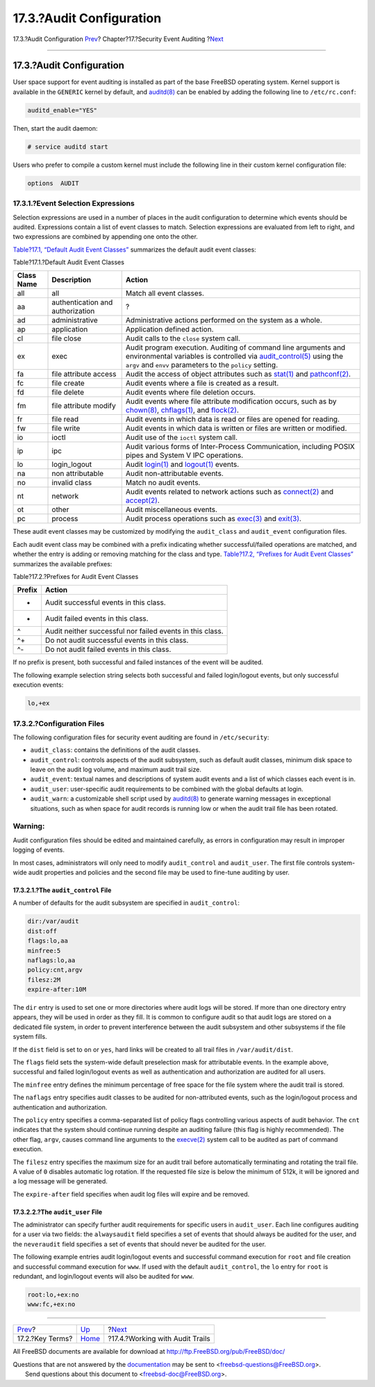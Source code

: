 =========================
17.3.?Audit Configuration
=========================

.. raw:: html

   <div class="navheader">

17.3.?Audit Configuration
`Prev <audit-inline-glossary.html>`__?
Chapter?17.?Security Event Auditing
?\ `Next <audit-administration.html>`__

--------------

.. raw:: html

   </div>

.. raw:: html

   <div class="sect1">

.. raw:: html

   <div class="titlepage" xmlns="">

.. raw:: html

   <div>

.. raw:: html

   <div>

17.3.?Audit Configuration
-------------------------

.. raw:: html

   </div>

.. raw:: html

   </div>

.. raw:: html

   </div>

User space support for event auditing is installed as part of the base
FreeBSD operating system. Kernel support is available in the ``GENERIC``
kernel by default, and
`auditd(8) <http://www.FreeBSD.org/cgi/man.cgi?query=auditd&sektion=8>`__
can be enabled by adding the following line to ``/etc/rc.conf``:

.. code:: programlisting

    auditd_enable="YES"

Then, start the audit daemon:

.. code:: screen

    # service auditd start

Users who prefer to compile a custom kernel must include the following
line in their custom kernel configuration file:

.. code:: programlisting

    options  AUDIT

.. raw:: html

   <div class="sect2">

.. raw:: html

   <div class="titlepage" xmlns="">

.. raw:: html

   <div>

.. raw:: html

   <div>

17.3.1.?Event Selection Expressions
~~~~~~~~~~~~~~~~~~~~~~~~~~~~~~~~~~~

.. raw:: html

   </div>

.. raw:: html

   </div>

.. raw:: html

   </div>

Selection expressions are used in a number of places in the audit
configuration to determine which events should be audited. Expressions
contain a list of event classes to match. Selection expressions are
evaluated from left to right, and two expressions are combined by
appending one onto the other.

`Table?17.1, “Default Audit Event
Classes” <audit-config.html#event-selection>`__ summarizes the default
audit event classes:

.. raw:: html

   <div class="table">

.. raw:: html

   <div class="table-title">

Table?17.1.?Default Audit Event Classes

.. raw:: html

   </div>

.. raw:: html

   <div class="table-contents">

+--------------+------------------------------------+--------------------------------------------------------------------------------------------------------------------------------------------------------------------------------------------------------------------------------------------------------------------------------------------------------+
| Class Name   | Description                        | Action                                                                                                                                                                                                                                                                                                 |
+==============+====================================+========================================================================================================================================================================================================================================================================================================+
| all          | all                                | Match all event classes.                                                                                                                                                                                                                                                                               |
+--------------+------------------------------------+--------------------------------------------------------------------------------------------------------------------------------------------------------------------------------------------------------------------------------------------------------------------------------------------------------+
| aa           | authentication and authorization   | ?                                                                                                                                                                                                                                                                                                      |
+--------------+------------------------------------+--------------------------------------------------------------------------------------------------------------------------------------------------------------------------------------------------------------------------------------------------------------------------------------------------------+
| ad           | administrative                     | Administrative actions performed on the system as a whole.                                                                                                                                                                                                                                             |
+--------------+------------------------------------+--------------------------------------------------------------------------------------------------------------------------------------------------------------------------------------------------------------------------------------------------------------------------------------------------------+
| ap           | application                        | Application defined action.                                                                                                                                                                                                                                                                            |
+--------------+------------------------------------+--------------------------------------------------------------------------------------------------------------------------------------------------------------------------------------------------------------------------------------------------------------------------------------------------------+
| cl           | file close                         | Audit calls to the ``close`` system call.                                                                                                                                                                                                                                                              |
+--------------+------------------------------------+--------------------------------------------------------------------------------------------------------------------------------------------------------------------------------------------------------------------------------------------------------------------------------------------------------+
| ex           | exec                               | Audit program execution. Auditing of command line arguments and environmental variables is controlled via `audit\_control(5) <http://www.FreeBSD.org/cgi/man.cgi?query=audit_control&sektion=5>`__ using the ``argv`` and ``envv`` parameters to the ``policy`` setting.                               |
+--------------+------------------------------------+--------------------------------------------------------------------------------------------------------------------------------------------------------------------------------------------------------------------------------------------------------------------------------------------------------+
| fa           | file attribute access              | Audit the access of object attributes such as `stat(1) <http://www.FreeBSD.org/cgi/man.cgi?query=stat&sektion=1>`__ and `pathconf(2) <http://www.FreeBSD.org/cgi/man.cgi?query=pathconf&sektion=2>`__.                                                                                                 |
+--------------+------------------------------------+--------------------------------------------------------------------------------------------------------------------------------------------------------------------------------------------------------------------------------------------------------------------------------------------------------+
| fc           | file create                        | Audit events where a file is created as a result.                                                                                                                                                                                                                                                      |
+--------------+------------------------------------+--------------------------------------------------------------------------------------------------------------------------------------------------------------------------------------------------------------------------------------------------------------------------------------------------------+
| fd           | file delete                        | Audit events where file deletion occurs.                                                                                                                                                                                                                                                               |
+--------------+------------------------------------+--------------------------------------------------------------------------------------------------------------------------------------------------------------------------------------------------------------------------------------------------------------------------------------------------------+
| fm           | file attribute modify              | Audit events where file attribute modification occurs, such as by `chown(8) <http://www.FreeBSD.org/cgi/man.cgi?query=chown&sektion=8>`__, `chflags(1) <http://www.FreeBSD.org/cgi/man.cgi?query=chflags&sektion=1>`__, and `flock(2) <http://www.FreeBSD.org/cgi/man.cgi?query=flock&sektion=2>`__.   |
+--------------+------------------------------------+--------------------------------------------------------------------------------------------------------------------------------------------------------------------------------------------------------------------------------------------------------------------------------------------------------+
| fr           | file read                          | Audit events in which data is read or files are opened for reading.                                                                                                                                                                                                                                    |
+--------------+------------------------------------+--------------------------------------------------------------------------------------------------------------------------------------------------------------------------------------------------------------------------------------------------------------------------------------------------------+
| fw           | file write                         | Audit events in which data is written or files are written or modified.                                                                                                                                                                                                                                |
+--------------+------------------------------------+--------------------------------------------------------------------------------------------------------------------------------------------------------------------------------------------------------------------------------------------------------------------------------------------------------+
| io           | ioctl                              | Audit use of the ``ioctl`` system call.                                                                                                                                                                                                                                                                |
+--------------+------------------------------------+--------------------------------------------------------------------------------------------------------------------------------------------------------------------------------------------------------------------------------------------------------------------------------------------------------+
| ip           | ipc                                | Audit various forms of Inter-Process Communication, including POSIX pipes and System V IPC operations.                                                                                                                                                                                                 |
+--------------+------------------------------------+--------------------------------------------------------------------------------------------------------------------------------------------------------------------------------------------------------------------------------------------------------------------------------------------------------+
| lo           | login\_logout                      | Audit `login(1) <http://www.FreeBSD.org/cgi/man.cgi?query=login&sektion=1>`__ and `logout(1) <http://www.FreeBSD.org/cgi/man.cgi?query=logout&sektion=1>`__ events.                                                                                                                                    |
+--------------+------------------------------------+--------------------------------------------------------------------------------------------------------------------------------------------------------------------------------------------------------------------------------------------------------------------------------------------------------+
| na           | non attributable                   | Audit non-attributable events.                                                                                                                                                                                                                                                                         |
+--------------+------------------------------------+--------------------------------------------------------------------------------------------------------------------------------------------------------------------------------------------------------------------------------------------------------------------------------------------------------+
| no           | invalid class                      | Match no audit events.                                                                                                                                                                                                                                                                                 |
+--------------+------------------------------------+--------------------------------------------------------------------------------------------------------------------------------------------------------------------------------------------------------------------------------------------------------------------------------------------------------+
| nt           | network                            | Audit events related to network actions such as `connect(2) <http://www.FreeBSD.org/cgi/man.cgi?query=connect&sektion=2>`__ and `accept(2) <http://www.FreeBSD.org/cgi/man.cgi?query=accept&sektion=2>`__.                                                                                             |
+--------------+------------------------------------+--------------------------------------------------------------------------------------------------------------------------------------------------------------------------------------------------------------------------------------------------------------------------------------------------------+
| ot           | other                              | Audit miscellaneous events.                                                                                                                                                                                                                                                                            |
+--------------+------------------------------------+--------------------------------------------------------------------------------------------------------------------------------------------------------------------------------------------------------------------------------------------------------------------------------------------------------+
| pc           | process                            | Audit process operations such as `exec(3) <http://www.FreeBSD.org/cgi/man.cgi?query=exec&sektion=3>`__ and `exit(3) <http://www.FreeBSD.org/cgi/man.cgi?query=exit&sektion=3>`__.                                                                                                                      |
+--------------+------------------------------------+--------------------------------------------------------------------------------------------------------------------------------------------------------------------------------------------------------------------------------------------------------------------------------------------------------+

.. raw:: html

   </div>

.. raw:: html

   </div>

These audit event classes may be customized by modifying the
``audit_class`` and ``audit_event`` configuration files.

Each audit event class may be combined with a prefix indicating whether
successful/failed operations are matched, and whether the entry is
adding or removing matching for the class and type. `Table?17.2,
“Prefixes for Audit Event Classes” <audit-config.html#event-prefixes>`__
summarizes the available prefixes:

.. raw:: html

   <div class="table">

.. raw:: html

   <div class="table-title">

Table?17.2.?Prefixes for Audit Event Classes

.. raw:: html

   </div>

.. raw:: html

   <div class="table-contents">

+----------+-------------------------------------------------------------+
| Prefix   | Action                                                      |
+==========+=============================================================+
| +        | Audit successful events in this class.                      |
+----------+-------------------------------------------------------------+
| -        | Audit failed events in this class.                          |
+----------+-------------------------------------------------------------+
| ^        | Audit neither successful nor failed events in this class.   |
+----------+-------------------------------------------------------------+
| ^+       | Do not audit successful events in this class.               |
+----------+-------------------------------------------------------------+
| ^-       | Do not audit failed events in this class.                   |
+----------+-------------------------------------------------------------+

.. raw:: html

   </div>

.. raw:: html

   </div>

If no prefix is present, both successful and failed instances of the
event will be audited.

The following example selection string selects both successful and
failed login/logout events, but only successful execution events:

.. code:: programlisting

    lo,+ex

.. raw:: html

   </div>

.. raw:: html

   <div class="sect2">

.. raw:: html

   <div class="titlepage" xmlns="">

.. raw:: html

   <div>

.. raw:: html

   <div>

17.3.2.?Configuration Files
~~~~~~~~~~~~~~~~~~~~~~~~~~~

.. raw:: html

   </div>

.. raw:: html

   </div>

.. raw:: html

   </div>

The following configuration files for security event auditing are found
in ``/etc/security``:

.. raw:: html

   <div class="itemizedlist">

-  ``audit_class``: contains the definitions of the audit classes.

-  ``audit_control``: controls aspects of the audit subsystem, such as
   default audit classes, minimum disk space to leave on the audit log
   volume, and maximum audit trail size.

-  ``audit_event``: textual names and descriptions of system audit
   events and a list of which classes each event is in.

-  ``audit_user``: user-specific audit requirements to be combined with
   the global defaults at login.

-  ``audit_warn``: a customizable shell script used by
   `auditd(8) <http://www.FreeBSD.org/cgi/man.cgi?query=auditd&sektion=8>`__
   to generate warning messages in exceptional situations, such as when
   space for audit records is running low or when the audit trail file
   has been rotated.

.. raw:: html

   </div>

.. raw:: html

   <div class="warning" xmlns="">

Warning:
~~~~~~~~

Audit configuration files should be edited and maintained carefully, as
errors in configuration may result in improper logging of events.

.. raw:: html

   </div>

In most cases, administrators will only need to modify ``audit_control``
and ``audit_user``. The first file controls system-wide audit properties
and policies and the second file may be used to fine-tune auditing by
user.

.. raw:: html

   <div class="sect3">

.. raw:: html

   <div class="titlepage" xmlns="">

.. raw:: html

   <div>

.. raw:: html

   <div>

17.3.2.1.?The ``audit_control`` File
^^^^^^^^^^^^^^^^^^^^^^^^^^^^^^^^^^^^

.. raw:: html

   </div>

.. raw:: html

   </div>

.. raw:: html

   </div>

A number of defaults for the audit subsystem are specified in
``audit_control``:

.. code:: programlisting

    dir:/var/audit
    dist:off
    flags:lo,aa
    minfree:5
    naflags:lo,aa
    policy:cnt,argv
    filesz:2M
    expire-after:10M

The ``dir`` entry is used to set one or more directories where audit
logs will be stored. If more than one directory entry appears, they will
be used in order as they fill. It is common to configure audit so that
audit logs are stored on a dedicated file system, in order to prevent
interference between the audit subsystem and other subsystems if the
file system fills.

If the ``dist`` field is set to ``on`` or ``yes``, hard links will be
created to all trail files in ``/var/audit/dist``.

The ``flags`` field sets the system-wide default preselection mask for
attributable events. In the example above, successful and failed
login/logout events as well as authentication and authorization are
audited for all users.

The ``minfree`` entry defines the minimum percentage of free space for
the file system where the audit trail is stored.

The ``naflags`` entry specifies audit classes to be audited for
non-attributed events, such as the login/logout process and
authentication and authorization.

The ``policy`` entry specifies a comma-separated list of policy flags
controlling various aspects of audit behavior. The ``cnt`` indicates
that the system should continue running despite an auditing failure
(this flag is highly recommended). The other flag, ``argv``, causes
command line arguments to the
`execve(2) <http://www.FreeBSD.org/cgi/man.cgi?query=execve&sektion=2>`__
system call to be audited as part of command execution.

The ``filesz`` entry specifies the maximum size for an audit trail
before automatically terminating and rotating the trail file. A value of
``0`` disables automatic log rotation. If the requested file size is
below the minimum of 512k, it will be ignored and a log message will be
generated.

The ``expire-after`` field specifies when audit log files will expire
and be removed.

.. raw:: html

   </div>

.. raw:: html

   <div class="sect3">

.. raw:: html

   <div class="titlepage" xmlns="">

.. raw:: html

   <div>

.. raw:: html

   <div>

17.3.2.2.?The ``audit_user`` File
^^^^^^^^^^^^^^^^^^^^^^^^^^^^^^^^^

.. raw:: html

   </div>

.. raw:: html

   </div>

.. raw:: html

   </div>

The administrator can specify further audit requirements for specific
users in ``audit_user``. Each line configures auditing for a user via
two fields: the ``alwaysaudit`` field specifies a set of events that
should always be audited for the user, and the ``neveraudit`` field
specifies a set of events that should never be audited for the user.

The following example entries audit login/logout events and successful
command execution for ``root`` and file creation and successful command
execution for ``www``. If used with the default ``audit_control``, the
``lo`` entry for ``root`` is redundant, and login/logout events will
also be audited for ``www``.

.. code:: programlisting

    root:lo,+ex:no
    www:fc,+ex:no

.. raw:: html

   </div>

.. raw:: html

   </div>

.. raw:: html

   </div>

.. raw:: html

   <div class="navfooter">

--------------

+------------------------------------------+-------------------------+-------------------------------------------+
| `Prev <audit-inline-glossary.html>`__?   | `Up <audit.html>`__     | ?\ `Next <audit-administration.html>`__   |
+------------------------------------------+-------------------------+-------------------------------------------+
| 17.2.?Key Terms?                         | `Home <index.html>`__   | ?17.4.?Working with Audit Trails          |
+------------------------------------------+-------------------------+-------------------------------------------+

.. raw:: html

   </div>

All FreeBSD documents are available for download at
http://ftp.FreeBSD.org/pub/FreeBSD/doc/

| Questions that are not answered by the
  `documentation <http://www.FreeBSD.org/docs.html>`__ may be sent to
  <freebsd-questions@FreeBSD.org\ >.
|  Send questions about this document to <freebsd-doc@FreeBSD.org\ >.
